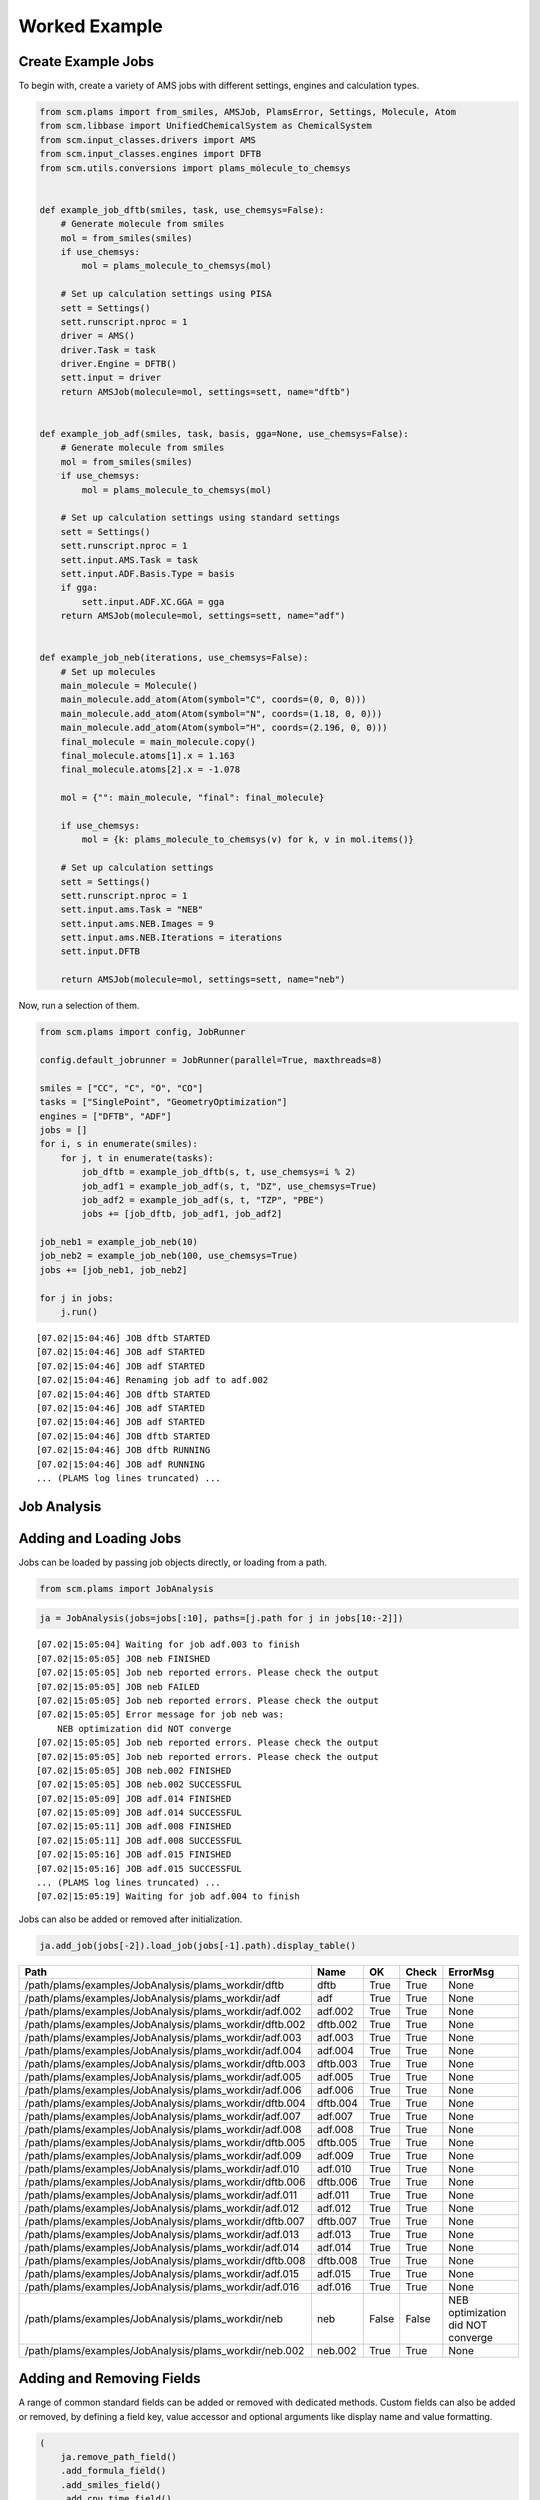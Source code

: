 Worked Example
--------------

Create Example Jobs
~~~~~~~~~~~~~~~~~~~

To begin with, create a variety of AMS jobs with different settings, engines and calculation types.

.. code:: ipython3

   from scm.plams import from_smiles, AMSJob, PlamsError, Settings, Molecule, Atom
   from scm.libbase import UnifiedChemicalSystem as ChemicalSystem
   from scm.input_classes.drivers import AMS
   from scm.input_classes.engines import DFTB
   from scm.utils.conversions import plams_molecule_to_chemsys


   def example_job_dftb(smiles, task, use_chemsys=False):
       # Generate molecule from smiles
       mol = from_smiles(smiles)
       if use_chemsys:
           mol = plams_molecule_to_chemsys(mol)

       # Set up calculation settings using PISA
       sett = Settings()
       sett.runscript.nproc = 1
       driver = AMS()
       driver.Task = task
       driver.Engine = DFTB()
       sett.input = driver
       return AMSJob(molecule=mol, settings=sett, name="dftb")


   def example_job_adf(smiles, task, basis, gga=None, use_chemsys=False):
       # Generate molecule from smiles
       mol = from_smiles(smiles)
       if use_chemsys:
           mol = plams_molecule_to_chemsys(mol)

       # Set up calculation settings using standard settings
       sett = Settings()
       sett.runscript.nproc = 1
       sett.input.AMS.Task = task
       sett.input.ADF.Basis.Type = basis
       if gga:
           sett.input.ADF.XC.GGA = gga
       return AMSJob(molecule=mol, settings=sett, name="adf")


   def example_job_neb(iterations, use_chemsys=False):
       # Set up molecules
       main_molecule = Molecule()
       main_molecule.add_atom(Atom(symbol="C", coords=(0, 0, 0)))
       main_molecule.add_atom(Atom(symbol="N", coords=(1.18, 0, 0)))
       main_molecule.add_atom(Atom(symbol="H", coords=(2.196, 0, 0)))
       final_molecule = main_molecule.copy()
       final_molecule.atoms[1].x = 1.163
       final_molecule.atoms[2].x = -1.078

       mol = {"": main_molecule, "final": final_molecule}

       if use_chemsys:
           mol = {k: plams_molecule_to_chemsys(v) for k, v in mol.items()}

       # Set up calculation settings
       sett = Settings()
       sett.runscript.nproc = 1
       sett.input.ams.Task = "NEB"
       sett.input.ams.NEB.Images = 9
       sett.input.ams.NEB.Iterations = iterations
       sett.input.DFTB

       return AMSJob(molecule=mol, settings=sett, name="neb")

Now, run a selection of them.

.. code:: ipython3

   from scm.plams import config, JobRunner

   config.default_jobrunner = JobRunner(parallel=True, maxthreads=8)

   smiles = ["CC", "C", "O", "CO"]
   tasks = ["SinglePoint", "GeometryOptimization"]
   engines = ["DFTB", "ADF"]
   jobs = []
   for i, s in enumerate(smiles):
       for j, t in enumerate(tasks):
           job_dftb = example_job_dftb(s, t, use_chemsys=i % 2)
           job_adf1 = example_job_adf(s, t, "DZ", use_chemsys=True)
           job_adf2 = example_job_adf(s, t, "TZP", "PBE")
           jobs += [job_dftb, job_adf1, job_adf2]

   job_neb1 = example_job_neb(10)
   job_neb2 = example_job_neb(100, use_chemsys=True)
   jobs += [job_neb1, job_neb2]

   for j in jobs:
       j.run()

::

   [07.02|15:04:46] JOB dftb STARTED
   [07.02|15:04:46] JOB adf STARTED
   [07.02|15:04:46] JOB adf STARTED
   [07.02|15:04:46] Renaming job adf to adf.002
   [07.02|15:04:46] JOB dftb STARTED
   [07.02|15:04:46] JOB adf STARTED
   [07.02|15:04:46] JOB adf STARTED
   [07.02|15:04:46] JOB dftb STARTED
   [07.02|15:04:46] JOB dftb RUNNING
   [07.02|15:04:46] JOB adf RUNNING
   ... (PLAMS log lines truncated) ...

Job Analysis
~~~~~~~~~~~~

Adding and Loading Jobs
~~~~~~~~~~~~~~~~~~~~~~~

Jobs can be loaded by passing job objects directly, or loading from a path.

.. code:: ipython3

   from scm.plams import JobAnalysis

.. code:: ipython3

   ja = JobAnalysis(jobs=jobs[:10], paths=[j.path for j in jobs[10:-2]])

::

   [07.02|15:05:04] Waiting for job adf.003 to finish
   [07.02|15:05:05] JOB neb FINISHED
   [07.02|15:05:05] Job neb reported errors. Please check the output
   [07.02|15:05:05] JOB neb FAILED
   [07.02|15:05:05] Job neb reported errors. Please check the output
   [07.02|15:05:05] Error message for job neb was:
       NEB optimization did NOT converge
   [07.02|15:05:05] Job neb reported errors. Please check the output
   [07.02|15:05:05] Job neb reported errors. Please check the output
   [07.02|15:05:05] JOB neb.002 FINISHED
   [07.02|15:05:05] JOB neb.002 SUCCESSFUL
   [07.02|15:05:09] JOB adf.014 FINISHED
   [07.02|15:05:09] JOB adf.014 SUCCESSFUL
   [07.02|15:05:11] JOB adf.008 FINISHED
   [07.02|15:05:11] JOB adf.008 SUCCESSFUL
   [07.02|15:05:16] JOB adf.015 FINISHED
   [07.02|15:05:16] JOB adf.015 SUCCESSFUL
   ... (PLAMS log lines truncated) ...
   [07.02|15:05:19] Waiting for job adf.004 to finish

Jobs can also be added or removed after initialization.

.. code:: ipython3

   ja.add_job(jobs[-2]).load_job(jobs[-1].path).display_table()

======================================================= ======== ===== ===== =================================
Path                                                    Name     OK    Check ErrorMsg
======================================================= ======== ===== ===== =================================
/path/plams/examples/JobAnalysis/plams_workdir/dftb     dftb     True  True  None
/path/plams/examples/JobAnalysis/plams_workdir/adf      adf      True  True  None
/path/plams/examples/JobAnalysis/plams_workdir/adf.002  adf.002  True  True  None
/path/plams/examples/JobAnalysis/plams_workdir/dftb.002 dftb.002 True  True  None
/path/plams/examples/JobAnalysis/plams_workdir/adf.003  adf.003  True  True  None
/path/plams/examples/JobAnalysis/plams_workdir/adf.004  adf.004  True  True  None
/path/plams/examples/JobAnalysis/plams_workdir/dftb.003 dftb.003 True  True  None
/path/plams/examples/JobAnalysis/plams_workdir/adf.005  adf.005  True  True  None
/path/plams/examples/JobAnalysis/plams_workdir/adf.006  adf.006  True  True  None
/path/plams/examples/JobAnalysis/plams_workdir/dftb.004 dftb.004 True  True  None
/path/plams/examples/JobAnalysis/plams_workdir/adf.007  adf.007  True  True  None
/path/plams/examples/JobAnalysis/plams_workdir/adf.008  adf.008  True  True  None
/path/plams/examples/JobAnalysis/plams_workdir/dftb.005 dftb.005 True  True  None
/path/plams/examples/JobAnalysis/plams_workdir/adf.009  adf.009  True  True  None
/path/plams/examples/JobAnalysis/plams_workdir/adf.010  adf.010  True  True  None
/path/plams/examples/JobAnalysis/plams_workdir/dftb.006 dftb.006 True  True  None
/path/plams/examples/JobAnalysis/plams_workdir/adf.011  adf.011  True  True  None
/path/plams/examples/JobAnalysis/plams_workdir/adf.012  adf.012  True  True  None
/path/plams/examples/JobAnalysis/plams_workdir/dftb.007 dftb.007 True  True  None
/path/plams/examples/JobAnalysis/plams_workdir/adf.013  adf.013  True  True  None
/path/plams/examples/JobAnalysis/plams_workdir/adf.014  adf.014  True  True  None
/path/plams/examples/JobAnalysis/plams_workdir/dftb.008 dftb.008 True  True  None
/path/plams/examples/JobAnalysis/plams_workdir/adf.015  adf.015  True  True  None
/path/plams/examples/JobAnalysis/plams_workdir/adf.016  adf.016  True  True  None
/path/plams/examples/JobAnalysis/plams_workdir/neb      neb      False False NEB optimization did NOT converge
/path/plams/examples/JobAnalysis/plams_workdir/neb.002  neb.002  True  True  None
======================================================= ======== ===== ===== =================================

Adding and Removing Fields
~~~~~~~~~~~~~~~~~~~~~~~~~~

A range of common standard fields can be added or removed with dedicated methods. Custom fields can also be added or removed, by defining a field key, value accessor and optional arguments like display name and value formatting.

.. code:: ipython3

   (
       ja.remove_path_field()
       .add_formula_field()
       .add_smiles_field()
       .add_cpu_time_field()
       .add_sys_time_field()
       .add_settings_input_fields()
       .add_field("Energy", lambda j: j.results.get_energy(unit="kJ/mol"), display_name="Energy [kJ/mol]", fmt=".2f")
       .display_table(max_rows=5)
   )

======= ===== ===== ================================= ================= ================= ========= ======== ==================== ================= ============= ================= ===================== ===============
Name    OK    Check ErrorMsg                          Formula           Smiles            CPUTime   SysTime  InputAmsTask         InputAdfBasisType InputAdfXcGga InputAmsNebImages InputAmsNebIterations Energy [kJ/mol]
======= ===== ===== ================================= ================= ================= ========= ======== ==================== ================= ============= ================= ===================== ===============
dftb    True  True  None                              C2H6              CC                0.194674  0.084607 SinglePoint          None              None          None              None                  -19594.01
adf     True  True  None                              C2H6              CC                4.139006  0.372817 SinglePoint          DZ                None          None              None                  -3973.29
…       …     …     …                                 …                 …                 …         …        …                    …                 …             …                 …                     …
adf.016 True  True  None                              CH4O              CO                20.291425 1.937248 GeometryOptimization TZP               PBE           None              None                  -2900.38
neb     False False NEB optimization did NOT converge : CHN, final: CHN : C=N, final: C#N 0.515170  0.081127 NEB                  None              None          9                 10                    None
neb.002 True  True  None                              : CHN, final: CHN : C=N, final: C#N 0.843442  0.153494 NEB                  None              None          9                 100                   -14936.53
======= ===== ===== ================================= ================= ================= ========= ======== ==================== ================= ============= ================= ===================== ===============

In addition to the fluent syntax, both dictionary and dot syntaxes are also supported for adding and removing fields.

.. code:: ipython3

   import numpy as np

   ja["AtomType"] = lambda j: [at.symbol for at in j.results.get_main_molecule()]
   ja.Charge = lambda j: j.results.get_charges()
   ja.AtomCoords = lambda j: [np.array(at.coords) for at in j.results.get_main_molecule()]

   del ja["Check"]
   del ja.SysTime

   ja.display_table(max_rows=5, max_col_width=30)

======= ===== =============================== ================= ================= ========= ==================== ================= ============= ================= ===================== =============== =============================== =============================== ===============================
Name    OK    ErrorMsg                        Formula           Smiles            CPUTime   InputAmsTask         InputAdfBasisType InputAdfXcGga InputAmsNebImages InputAmsNebIterations Energy [kJ/mol] AtomType                        Charge                          AtomCoords
======= ===== =============================== ================= ================= ========= ==================== ================= ============= ================= ===================== =============== =============================== =============================== ===============================
dftb    True  None                            C2H6              CC                0.194674  SinglePoint          None              None          None              None                  -19594.01       [‘C’, ‘C’, ‘H’, ‘H’, ‘H’, ‘H’,… [-0.07293185 -0.07372966 0.02…  [array([-0.74763668, 0.041837…
adf     True  None                            C2H6              CC                4.139006  SinglePoint          DZ                None          None              None                  -3973.29        [‘C’, ‘C’, ‘H’, ‘H’, ‘H’, ‘H’,… [-0.83243445 -0.83187828 0.27…  [array([-0.74763668, 0.041837…
…       …     …                               …                 …                 …         …                    …                 …             …                 …                     …               …                               …                               …
adf.016 True  None                            CH4O              CO                20.291425 GeometryOptimization TZP               PBE           None              None                  -2900.38        [‘C’, ‘O’, ‘H’, ‘H’, ‘H’, ‘H’]  [ 0.58673094 -0.60299606 -0.10… [array([-0.36298962, -0.021487…
neb     False NEB optimization did NOT conve… : CHN, final: CHN : C=N, final: C#N 0.515170  NEB                  None              None          9                 10                    None            [‘C’, ‘N’, ‘H’]                 None                            [array([0.45082814, 0.19935448…
neb.002 True  None                            : CHN, final: CHN : C=N, final: C#N 0.843442  NEB                  None              None          9                 100                   -14936.53       [‘C’, ‘N’, ‘H’]                 [-0.00731463 -0.21165672 0.21…  [array([0.56189644, 0.20558431…
======= ===== =============================== ================= ================= ========= ==================== ================= ============= ================= ===================== =============== =============================== =============================== ===============================

Processing Data
~~~~~~~~~~~~~~~

Once an initial analysis has been created, the data can be further processed, depending on the use case. For example, to inspect the difference between failed and successful jobs, jobs can be filtered down and irrelevant fields removed.

.. code:: ipython3

   ja_neb = (
       ja.copy()
       .filter_jobs(lambda data: data["InputAmsTask"] == "NEB")
       .remove_field("AtomCoords")
       .remove_uniform_fields(ignore_empty=True)
   )

   ja_neb.display_table()

======= ===== ======== =====================
Name    OK    CPUTime  InputAmsNebIterations
======= ===== ======== =====================
neb     False 0.515170 10
neb.002 True  0.843442 100
======= ===== ======== =====================

Another use case may be to analyze the results from one or more jobs. For this, it can be useful to utilize the ``expand`` functionality to convert job(s) to multiple rows. During this process, fields selected for expansion will have their values extracted into individual rows, whilst other fields have their values duplicated.

.. code:: ipython3

   ja_adf = (
       ja.copy()
       .filter_jobs(
           lambda data: data["InputAmsTask"] == "GeometryOptimization"
           and data["InputAdfBasisType"] is not None
           and data["Smiles"] == "O"
       )
       .expand_field("AtomType")
       .expand_field("Charge")
       .expand_field("AtomCoords")
       .remove_uniform_fields()
   )

   ja_adf.display_table()

======= ======== ================= ============= =============== ======== =================== ===============================================
Name    CPUTime  InputAdfBasisType InputAdfXcGga Energy [kJ/mol] AtomType Charge              AtomCoords
======= ======== ================= ============= =============== ======== =================== ===============================================
adf.011 2.870075 DZ                None          -1316.30        O        -0.8416865250737331 [-2.17062120e-04 3.82347777e-01 0.00000000e+00]
adf.011 2.870075 DZ                None          -1316.30        H        0.42084716070260286 [-0.81250923 -0.19167629 0. ]
adf.011 2.870075 DZ                None          -1316.30        H        0.4208393643711281  [ 0.8127263 -0.19067148 0. ]
adf.012 4.502044 TZP               PBE           -1363.77        O        -0.6739805275850443 [-2.46726007e-04 4.01580956e-01 0.00000000e+00]
adf.012 4.502044 TZP               PBE           -1363.77        H        0.33698188085180536 [-0.76455997 -0.2012764 0. ]
adf.012 4.502044 TZP               PBE           -1363.77        H        0.33699864673323343 [ 0.76480669 -0.20030455 0. ]
======= ======== ================= ============= =============== ======== =================== ===============================================

For more nested values, the depth of expansion can also be selected to further flatten the data.

.. code:: ipython3

   (
       ja_adf.add_field("Coord", lambda j: [("x", "y", "z") for _ in j.results.get_main_molecule()], expansion_depth=2)
       .expand_field("AtomCoords", depth=2)
       .display_table()
   )

======= ======== ================= ============= =============== ======== =================== ======================= =====
Name    CPUTime  InputAdfBasisType InputAdfXcGga Energy [kJ/mol] AtomType Charge              AtomCoords              Coord
======= ======== ================= ============= =============== ======== =================== ======================= =====
adf.011 2.870075 DZ                None          -1316.30        O        -0.8416865250737331 -0.00021706211955194217 x
adf.011 2.870075 DZ                None          -1316.30        O        -0.8416865250737331 0.38234777653349844     y
adf.011 2.870075 DZ                None          -1316.30        O        -0.8416865250737331 0.0                     z
adf.011 2.870075 DZ                None          -1316.30        H        0.42084716070260286 -0.8125092343354401     x
adf.011 2.870075 DZ                None          -1316.30        H        0.42084716070260286 -0.19167629390344054    y
adf.011 2.870075 DZ                None          -1316.30        H        0.42084716070260286 0.0                     z
adf.011 2.870075 DZ                None          -1316.30        H        0.4208393643711281  0.8127262964549918      x
adf.011 2.870075 DZ                None          -1316.30        H        0.4208393643711281  -0.19067148263005784    y
adf.011 2.870075 DZ                None          -1316.30        H        0.4208393643711281  0.0                     z
adf.012 4.502044 TZP               PBE           -1363.77        O        -0.6739805275850443 -0.00024672600727009935 x
adf.012 4.502044 TZP               PBE           -1363.77        O        -0.6739805275850443 0.40158095623473306     y
adf.012 4.502044 TZP               PBE           -1363.77        O        -0.6739805275850443 0.0                     z
adf.012 4.502044 TZP               PBE           -1363.77        H        0.33698188085180536 -0.7645599672263915     x
adf.012 4.502044 TZP               PBE           -1363.77        H        0.33698188085180536 -0.2012764045590436     y
adf.012 4.502044 TZP               PBE           -1363.77        H        0.33698188085180536 0.0                     z
adf.012 4.502044 TZP               PBE           -1363.77        H        0.33699864673323343 0.7648066932336616      x
adf.012 4.502044 TZP               PBE           -1363.77        H        0.33699864673323343 -0.20030455167568945    y
adf.012 4.502044 TZP               PBE           -1363.77        H        0.33699864673323343 0.0                     z
======= ======== ================= ============= =============== ======== =================== ======================= =====

Expansion can be undone with the corresponding ``collapse`` method.

Fields can be also further filtered, modified or reordered to customize the analysis.

.. code:: ipython3

   (
       ja_adf.collapse_field("AtomCoords")
       .collapse_field("Coord")
       .filter_fields(lambda vals: all([not isinstance(v, list) for v in vals]))  # remove arrays
       .remove_name_field()
       .format_field("CPUTime", ".2f")
       .format_field("Charge", ".4f")
       .rename_field("InputAdfBasisType", "Basis")
       .reorder_fields(["AtomType", "Charge", "Energy"])
       .display_table()
   )

======== ======= =============== ======= ===== =============
AtomType Charge  Energy [kJ/mol] CPUTime Basis InputAdfXcGga
======== ======= =============== ======= ===== =============
O        -0.8417 -1316.30        2.87    DZ    None
H        0.4208  -1316.30        2.87    DZ    None
H        0.4208  -1316.30        2.87    DZ    None
O        -0.6740 -1363.77        4.50    TZP   PBE
H        0.3370  -1363.77        4.50    TZP   PBE
H        0.3370  -1363.77        4.50    TZP   PBE
======== ======= =============== ======= ===== =============

Extracting Analysis Data
~~~~~~~~~~~~~~~~~~~~~~~~

Analysis data can be extracted in a variety of ways.

As has been demonstrated, a visual representation of the table can be easily generated using the ``to_table`` method (or ``display_table`` in a notebook). The format can be selected as markdown, html or rst. This will return the data with the specified display names and formatting.

.. code:: ipython3

   print(ja_adf.to_table(fmt="rst"))

::

   +----------+---------+-----------------+---------+-------+---------------+
   | AtomType | Charge  | Energy [kJ/mol] | CPUTime | Basis | InputAdfXcGga |
   +==========+=========+=================+=========+=======+===============+
   | O        | -0.8417 | -1316.30        | 2.87    | DZ    | None          |
   +----------+---------+-----------------+---------+-------+---------------+
   | H        | 0.4208  | -1316.30        | 2.87    | DZ    | None          |
   +----------+---------+-----------------+---------+-------+---------------+
   | H        | 0.4208  | -1316.30        | 2.87    | DZ    | None          |
   +----------+---------+-----------------+---------+-------+---------------+
   | O        | -0.6740 | -1363.77        | 4.50    | TZP   | PBE           |
   +----------+---------+-----------------+---------+-------+---------------+
   | H        | 0.3370  | -1363.77        | 4.50    | TZP   | PBE           |
   +----------+---------+-----------------+---------+-------+---------------+
   | H        | 0.3370  | -1363.77        | 4.50    | TZP   | PBE           |
   +----------+---------+-----------------+---------+-------+---------------+

Alternatively, raw data can be retrieved via the ``get_analysis`` method, which returns a dictionary of analysis keys to values.

.. code:: ipython3

   print(ja_adf.get_analysis())

::

   {'AtomType': ['O', 'H', 'H', 'O', 'H', 'H'], 'Charge': [-0.8416865250737331, 0.42084716070260286, 0.4208393643711281, -0.6739805275850443, 0.33698188085180536, 0.33699864673323343], 'Energy': [-1316.2997406426532, -1316.2997406426532, -1316.2997406426532, -1363.766294275197, -1363.766294275197, -1363.766294275197], 'CPUTime': [2.870075, 2.870075, 2.870075, 4.502044, 4.502044, 4.502044], 'InputAdfBasisType': ['DZ', 'DZ', 'DZ', 'TZP', 'TZP', 'TZP'], 'InputAdfXcGga': [None, None, None, 'PBE', 'PBE', 'PBE']}

Data can also be easily written to a csv file using ``to_csv_file``, to be exported to another program.

.. code:: ipython3

   csv_name = "./tmp.csv"
   ja_adf.to_csv_file(csv_name)

   with open(csv_name) as csv:
       print(csv.read())

::

   AtomType,Charge,Energy,CPUTime,InputAdfBasisType,InputAdfXcGga
   O,-0.8416865250737331,-1316.2997406426532,2.870075,DZ,
   H,0.42084716070260286,-1316.2997406426532,2.870075,DZ,
   H,0.4208393643711281,-1316.2997406426532,2.870075,DZ,
   O,-0.6739805275850443,-1363.766294275197,4.502044,TZP,PBE
   H,0.33698188085180536,-1363.766294275197,4.502044,TZP,PBE
   H,0.33699864673323343,-1363.766294275197,4.502044,TZP,PBE

Finally, for more complex data analysis, the results can be converted to a `pandas <https://pandas.pydata.org>`_ dataframe. This is recommended for more involved data manipulations, and can be installed using amspackages i.e. using the command: ``"${AMSBIN}/amspackages" install pandas``.

.. code:: ipython3

   try:
       import pandas

       df = ja_adf.to_dataframe()
       print(df)

   except ImportError:

       print(
           "Pandas not available. Please install with amspackages to run this example '${AMSBIN}/amspackages install pandas'"
       )

::

     AtomType    Charge       Energy   CPUTime InputAdfBasisType InputAdfXcGga
   0        O -0.841687 -1316.299741  2.870075                DZ          None
   1        H  0.420847 -1316.299741  2.870075                DZ          None
   2        H  0.420839 -1316.299741  2.870075                DZ          None
   3        O -0.673981 -1363.766294  4.502044               TZP           PBE
   4        H  0.336982 -1363.766294  4.502044               TZP           PBE
   5        H  0.336999 -1363.766294  4.502044               TZP           PBE

Additional Analysis Methods
~~~~~~~~~~~~~~~~~~~~~~~~~~~

The ``JobAnalysis`` class does have some additional built in methods to aid with job analysis.

For example, the ``get_timeline`` and ``display_timeline`` methods show pictorially when jobs started, how long they took to run and what their status is.

This can be useful for visualising the dependencies of jobs. Here you can see that the first 8 jobs started running in parallel, due to the ``maxthreads`` constraint, and the remaining jobs waited before starting. Also that the penultimate job failed.

.. code:: ipython3

   ja.display_timeline(fmt="rst")

::

   +----------+----------------------+----------------------+----------------------+----------------------+----------------------+--------------+-------------+---------------+
   | JobName  | ↓2025-02-07 15:04:46 | ↓2025-02-07 15:05:01 | ↓2025-02-07 15:05:16 | ↓2025-02-07 15:05:31 | ↓2025-02-07 15:05:46 | WaitDuration | RunDuration | TotalDuration |
   +==========+======================+======================+======================+======================+======================+==============+=============+===============+
   | dftb     | ==>                  |                      |                      |                      |                      | 0s           | 0s          | 1s            |
   +----------+----------------------+----------------------+----------------------+----------------------+----------------------+--------------+-------------+---------------+
   | adf      | ==========>          |                      |                      |                      |                      | 0s           | 6s          | 7s            |
   +----------+----------------------+----------------------+----------------------+----------------------+----------------------+--------------+-------------+---------------+
   | adf.002  | ==================== | =>                   |                      |                      |                      | 0s           | 15s         | 16s           |
   +----------+----------------------+----------------------+----------------------+----------------------+----------------------+--------------+-------------+---------------+
   | dftb.002 | ==>                  |                      |                      |                      |                      | 0s           | 1s          | 1s            |
   +----------+----------------------+----------------------+----------------------+----------------------+----------------------+--------------+-------------+---------------+
   | adf.003  | ==================== | ==================== | ====>                |                      |                      | 0s           | 33s         | 33s           |
   +----------+----------------------+----------------------+----------------------+----------------------+----------------------+--------------+-------------+---------------+
   | adf.004  | ==================== | ==================== | ==================== | ===================* | >                    | 0s           | 59s         | 59s           |
   +----------+----------------------+----------------------+----------------------+----------------------+----------------------+--------------+-------------+---------------+
   | dftb.003 | ==>                  |                      |                      |                      |                      | 0s           | 1s          | 2s            |
   +----------+----------------------+----------------------+----------------------+----------------------+----------------------+--------------+-------------+---------------+
   | adf.005  | ======>              |                      |                      |                      |                      | 0s           | 4s          | 4s            |
   +----------+----------------------+----------------------+----------------------+----------------------+----------------------+--------------+-------------+---------------+
   | adf.006  | --==========>        |                      |                      |                      |                      | 0s           | 9s          | 9s            |
   +----------+----------------------+----------------------+----------------------+----------------------+----------------------+--------------+-------------+---------------+
   | dftb.004 | ..->                 |                      |                      |                      |                      | 1s           | 1s          | 2s            |
   +----------+----------------------+----------------------+----------------------+----------------------+----------------------+--------------+-------------+---------------+
   | adf.007  | ...===============>  |                      |                      |                      |                      | 1s           | 11s         | 13s           |
   +----------+----------------------+----------------------+----------------------+----------------------+----------------------+--------------+-------------+---------------+
   | adf.008  | ...-================ | =============>       |                      |                      |                      | 2s           | 23s         | 25s           |
   +----------+----------------------+----------------------+----------------------+----------------------+----------------------+--------------+-------------+---------------+
   | dftb.005 | ....--=>             |                      |                      |                      |                      | 2s           | 2s          | 5s            |
   +----------+----------------------+----------------------+----------------------+----------------------+----------------------+--------------+-------------+---------------+
   | adf.009  | ......-=====>        |                      |                      |                      |                      | 4s           | 4s          | 9s            |
   +----------+----------------------+----------------------+----------------------+----------------------+----------------------+--------------+-------------+---------------+
   | adf.010  | .......---=====>     |                      |                      |                      |                      | 5s           | 6s          | 11s           |
   +----------+----------------------+----------------------+----------------------+----------------------+----------------------+--------------+-------------+---------------+
   | dftb.006 | ..........--=>       |                      |                      |                      |                      | 7s           | 2s          | 9s            |
   +----------+----------------------+----------------------+----------------------+----------------------+----------------------+--------------+-------------+---------------+
   | adf.011  | ............=======> |                      |                      |                      |                      | 9s           | 4s          | 14s           |
   +----------+----------------------+----------------------+----------------------+----------------------+----------------------+--------------+-------------+---------------+
   | adf.012  | ............--====== | ===>                 |                      |                      |                      | 9s           | 8s          | 17s           |
   +----------+----------------------+----------------------+----------------------+----------------------+----------------------+--------------+-------------+---------------+
   | dftb.007 | ..............-=>    |                      |                      |                      |                      | 10s          | 2s          | 12s           |
   +----------+----------------------+----------------------+----------------------+----------------------+----------------------+--------------+-------------+---------------+
   | adf.013  | ...............--=== | ====>                |                      |                      |                      | 11s          | 6s          | 17s           |
   +----------+----------------------+----------------------+----------------------+----------------------+----------------------+--------------+-------------+---------------+
   | adf.014  | .................-== | ==========>          |                      |                      |                      | 12s          | 10s         | 22s           |
   +----------+----------------------+----------------------+----------------------+----------------------+----------------------+--------------+-------------+---------------+
   | dftb.008 | ..................-= | >                    |                      |                      |                      | 13s          | 1s          | 14s           |
   +----------+----------------------+----------------------+----------------------+----------------------+----------------------+--------------+-------------+---------------+
   | adf.015  | ...................- | ==================== | =>                   |                      |                      | 14s          | 16s         | 30s           |
   +----------+----------------------+----------------------+----------------------+----------------------+----------------------+--------------+-------------+---------------+
   | adf.016  | .................... | -=================== | ==================>  |                      |                      | 15s          | 28s         | 43s           |
   +----------+----------------------+----------------------+----------------------+----------------------+----------------------+--------------+-------------+---------------+
   | neb      | .................... | .--==X               |                      |                      |                      | 15s          | 2s          | 18s           |
   +----------+----------------------+----------------------+----------------------+----------------------+----------------------+--------------+-------------+---------------+
   | neb.002  | .................... | ...-==>              |                      |                      |                      | 17s          | 1s          | 19s           |
   +----------+----------------------+----------------------+----------------------+----------------------+----------------------+--------------+-------------+---------------+
